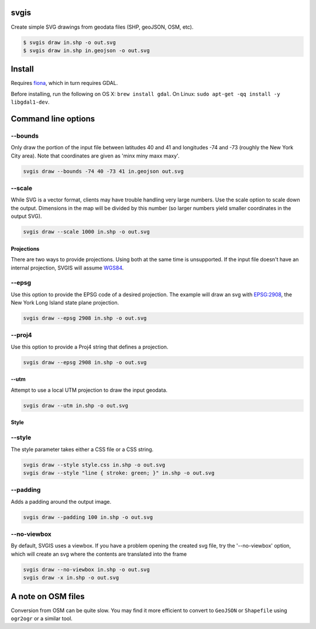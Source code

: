 svgis
-----

Create simple SVG drawings from geodata files (SHP, geoJSON, OSM, etc).

.. code:: bash

    $ svgis draw in.shp -o out.svg
    $ svgis draw in.shp in.geojson -o out.svg

Install
-------

Requires `fiona <http://pypi.python.org/pypi/fiona>`__, which in turn
requires GDAL.

Before installing, run the following on OS X: ``brew install gdal``. On
Linux: ``sudo apt-get -qq install -y libgdal1-dev``.

Command line options
--------------------

--bounds
^^^^^^^^

Only draw the portion of the input file between latitudes 40 and 41 and
longitudes -74 and -73 (roughly the New York City area). Note that
coordinates are given as 'minx miny maxx maxy'.

.. code:: bash

    svgis draw --bounds -74 40 -73 41 in.geojson out.svg

--scale
^^^^^^^

While SVG is a vector format, clients may have trouble handling very
large numbers. Use the scale option to scale down the output. Dimensions
in the map will be divided by this number (so larger numbers yield
smaller coordinates in the output SVG).

.. code:: bash

    svgis draw --scale 1000 in.shp -o out.svg

Projections
~~~~~~~~~~~

There are two ways to provide projections. Using both at the same time
is unsupported. If the input file doesn't have an internal projection,
SVGIS will assume `WGS84 <http://epsg.io/4326>`__.

--epsg
^^^^^^

Use this option to provide the EPSG code of a desired projection. The
example will draw an svg with `EPSG:2908 <http://epsg.io/2908>`__, the
New York Long Island state plane projection.

.. code:: bash

    svgis draw --epsg 2908 in.shp -o out.svg

--proj4
^^^^^^^

Use this option to provide a Proj4 string that defines a projection.

.. code:: bash

    svgis draw --epsg 2908 in.shp -o out.svg

--utm
~~~~~

Attempt to use a local UTM projection to draw the input geodata.

.. code:: bash

    svgis draw --utm in.shp -o out.svg

Style
~~~~~

--style
^^^^^^^

The style parameter takes either a CSS file or a CSS string.

.. code:: bash

    svgis draw --style style.css in.shp -o out.svg
    svgis draw --style "line { stroke: green; }" in.shp -o out.svg

--padding
^^^^^^^^^

Adds a padding around the output image.

.. code:: bash

    svgis draw --padding 100 in.shp -o out.svg

--no-viewbox
^^^^^^^^^^^^

By default, SVGIS uses a viewbox. If you have a problem opening the
created svg file, try the '--no-viewbox' option, which will create an
svg where the contents are translated into the frame

.. code:: bash

    svgis draw --no-viewbox in.shp -o out.svg
    svgis draw -x in.shp -o out.svg

A note on OSM files
-------------------

Conversion from OSM can be quite slow. You may find it more efficient to
convert to ``GeoJSON`` or ``Shapefile`` using ``ogr2ogr`` or a similar
tool.


